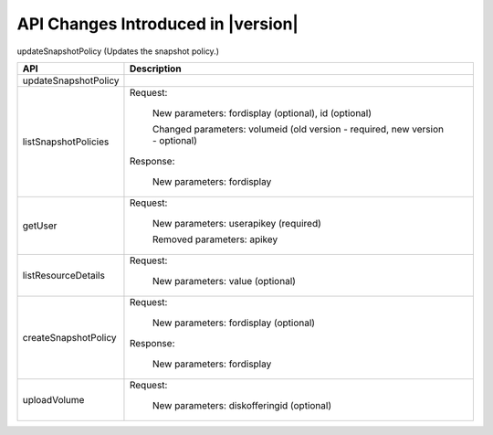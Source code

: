 .. Licensed to the Apache Software Foundation (ASF) under one
   or more contributor license agreements.  See the NOTICE file
   distributed with this work for additional information#
   regarding copyright ownership.  The ASF licenses this file
   to you under the Apache License, Version 2.0 (the
   "License"); you may not use this file except in compliance
   with the License.  You may obtain a copy of the License at
   http://www.apache.org/licenses/LICENSE-2.0
   Unless required by applicable law or agreed to in writing,
   software distributed under the License is distributed on an
   "AS IS" BASIS, WITHOUT WARRANTIES OR CONDITIONS OF ANY
   KIND, either express or implied.  See the License for the
   specific language governing permissions and limitations
   under the License.


API Changes Introduced in |version|
===================================

updateSnapshotPolicy (Updates the snapshot policy.)

+-----------------------------------+-------------------------------------------------------------------------------------------+
| API                               | Description                                                                               |
+===================================+===========================================================================================+
|  updateSnapshotPolicy             |                                                                                           |
|                                   |                                                                                           |
+-----------------------------------+-------------------------------------------------------------------------------------------+
|  listSnapshotPolicies             | Request:                                                                                  |
|                                   |                                                                                           |
|                                   |   New parameters: fordisplay (optional), id (optional)                                    |
|                                   |                                                                                           |
|                                   |   Changed parameters: volumeid (old version - required, new version - optional)           |
|                                   |                                                                                           |
|                                   | Response:                                                                                 |
|                                   |                                                                                           |
|                                   |   New parameters: fordisplay                                                              |
|                                   |                                                                                           |
+-----------------------------------+-------------------------------------------------------------------------------------------+
|  getUser                          | Request:                                                                                  |
|                                   |                                                                                           |
|                                   |   New parameters: userapikey (required)                                                   |
|                                   |                                                                                           |
|                                   |   Removed parameters: apikey                                                              |
|                                   |                                                                                           |
+-----------------------------------+-------------------------------------------------------------------------------------------+
|  listResourceDetails              | Request:                                                                                  |
|                                   |                                                                                           |
|                                   |   New parameters: value (optional)                                                        |
|                                   |                                                                                           |
+-----------------------------------+-------------------------------------------------------------------------------------------+
|  createSnapshotPolicy             | Request:                                                                                  |
|                                   |                                                                                           |
|                                   |   New parameters: fordisplay (optional)                                                   |
|                                   |                                                                                           |
|                                   | Response:                                                                                 |
|                                   |                                                                                           |
|                                   |   New parameters: fordisplay                                                              |
|                                   |                                                                                           |
+-----------------------------------+-------------------------------------------------------------------------------------------+
|  uploadVolume                     | Request:                                                                                  |
|                                   |                                                                                           |
|                                   |   New parameters: diskofferingid (optional)                                               |
|                                   |                                                                                           |
+-----------------------------------+-------------------------------------------------------------------------------------------+

